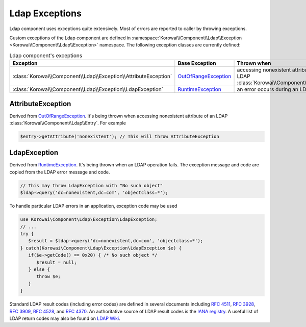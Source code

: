 .. index::
   single: Ldap; Exceptions
   single: Components; Ldap; Exceptions


Ldap Exceptions
---------------

Ldap component uses exceptions quite extensively. Most of errors are reported
to caller by throwing exceptions.

Custom exceptions of the Ldap component are defined in
:namespace:`Korowai\\Component\\Ldap\\Exception <Korowai\\Component\\Ldap\\Exception>`
namespace. The following exception classes are currently defined:

.. list-table:: Ldap component's exceptions
   :header-rows: 1
   :widths: 1 1 2

   * - Exception
     - Base Exception
     - Thrown when
   * - :class:`Korowai\\Component\\Ldap\\Exception\\AttributeException`
     - `OutOfRangeException <https://php.net/OutOfRangeException>`_
     - accessing nonexistent attribute of an LDAP :class:`Korowai\\Component\\Ldap\\Entry`
   * - :class:`Korowai\\Component\\Ldap\\Exception\\LdapException`
     - `RuntimeException <https://php.net/RuntimeException>`_
     - an error occurs during an LDAP operation


AttributeException
^^^^^^^^^^^^^^^^^^

Derived from `OutOfRangeException <https://php.net/OutOfRangeException>`_.
It's being thrown when accessing nonexistent attribute of an
LDAP :class:`Korowai\\Component\\Ldap\\Entry`. For example

.. code-block:: php

   $entry->getAttribute('nonexistent'); // This will throw AttributeException


LdapException
^^^^^^^^^^^^^

Derived from `RuntimeException <https://php.net/RuntimeException>`_. It's being
thrown when an LDAP operation fails. The exception message and code are copied
from the LDAP error message and code.

.. code-block:: php

   // This may throw LdapException with "No such object"
   $ldap->query('dc=nonexistent,dc=com', 'objectclass=*');


To handle particular LDAP errors in an application, exception code may be used

.. code-block:: php

   use Korowai\Component\Ldap\Exception\LdapException;
   // ...
   try {
      $result = $ldap->query('dc=nonexistent,dc=com', 'objectclass=*');
   } catch(Korowai\Component\Ldap\Exception\LdapException $e) {
      if($e->getCode() == 0x20) { /* No such object */
         $result = null;
      } else {
         throw $e;
      }
   }

Standard LDAP result codes (including error codes) are defined in several
documents including `RFC 4511`_, `RFC 3928`_, `RFC 3909`_, `RFC 4528`_, and
`RFC 4370`_. An authoritative source of LDAP result codes is the `IANA registry`_.
A useful list of LDAP return codes may also be found on `LDAP Wiki`_.


.. _IANA registry: https://www.iana.org/assignments/ldap-parameters/ldap-parameters.xhtml#ldap-parameters-6
.. _LDAP Wiki: https://ldapwiki.com/wiki/LDAP%20Result%20Codes
.. _RFC 4511: https://tools.ietf.org/html/rfc4511#section-4.1.9
.. _RFC 3928: http://www.iana.org/go/rfc3928#section-3.5
.. _RFC 3909: http://www.iana.org/go/rfc3909#section-2.3
.. _RFC 4528: https://tools.ietf.org/html/rfc4528#section-5.3
.. _RFC 4370: https://tools.ietf.org/html/rfc4370

.. <!--- vim: set syntax=rst spell: -->
